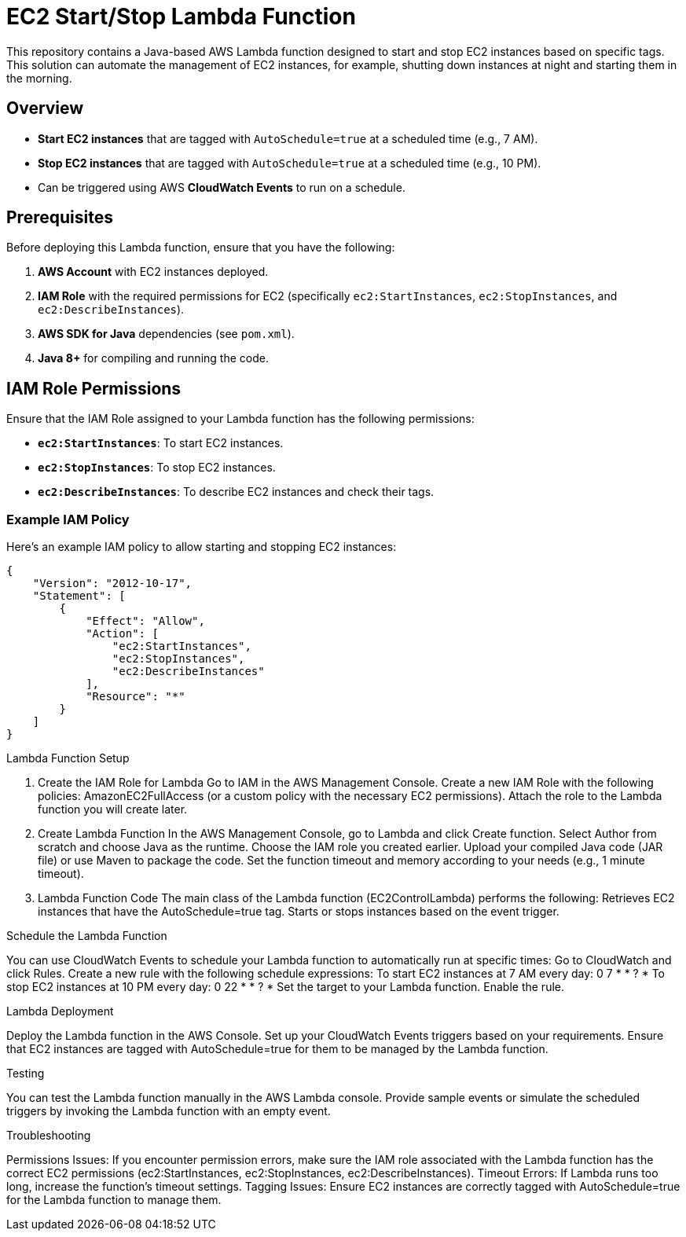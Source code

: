 # EC2 Start/Stop Lambda Function

This repository contains a Java-based AWS Lambda function designed to start and stop EC2 instances based on specific tags. This solution can automate the management of EC2 instances, for example, shutting down instances at night and starting them in the morning.

## Overview

- **Start EC2 instances** that are tagged with `AutoSchedule=true` at a scheduled time (e.g., 7 AM).
- **Stop EC2 instances** that are tagged with `AutoSchedule=true` at a scheduled time (e.g., 10 PM).
- Can be triggered using AWS **CloudWatch Events** to run on a schedule.

## Prerequisites

Before deploying this Lambda function, ensure that you have the following:

1. **AWS Account** with EC2 instances deployed.
2. **IAM Role** with the required permissions for EC2 (specifically `ec2:StartInstances`, `ec2:StopInstances`, and `ec2:DescribeInstances`).
3. **AWS SDK for Java** dependencies (see `pom.xml`).
4. **Java 8+** for compiling and running the code.

## IAM Role Permissions

Ensure that the IAM Role assigned to your Lambda function has the following permissions:

- **`ec2:StartInstances`**: To start EC2 instances.
- **`ec2:StopInstances`**: To stop EC2 instances.
- **`ec2:DescribeInstances`**: To describe EC2 instances and check their tags.

### Example IAM Policy

Here's an example IAM policy to allow starting and stopping EC2 instances:

```json
{
    "Version": "2012-10-17",
    "Statement": [
        {
            "Effect": "Allow",
            "Action": [
                "ec2:StartInstances",
                "ec2:StopInstances",
                "ec2:DescribeInstances"
            ],
            "Resource": "*"
        }
    ]
}
```
Lambda Function Setup

1. Create the IAM Role for Lambda
Go to IAM in the AWS Management Console.
Create a new IAM Role with the following policies:
AmazonEC2FullAccess (or a custom policy with the necessary EC2 permissions).
Attach the role to the Lambda function you will create later.

2. Create Lambda Function
In the AWS Management Console, go to Lambda and click Create function.
Select Author from scratch and choose Java as the runtime.
Choose the IAM role you created earlier.
Upload your compiled Java code (JAR file) or use Maven to package the code.
Set the function timeout and memory according to your needs (e.g., 1 minute timeout).

3. Lambda Function Code
The main class of the Lambda function (EC2ControlLambda) performs the following:
Retrieves EC2 instances that have the AutoSchedule=true tag.
Starts or stops instances based on the event trigger.


Schedule the Lambda Function

You can use CloudWatch Events to schedule your Lambda function to automatically run at specific times:
Go to CloudWatch and click Rules.
Create a new rule with the following schedule expressions:
To start EC2 instances at 7 AM every day: 0 7 * * ? *
To stop EC2 instances at 10 PM every day: 0 22 * * ? *
Set the target to your Lambda function.
Enable the rule.

Lambda Deployment

Deploy the Lambda function in the AWS Console.
Set up your CloudWatch Events triggers based on your requirements.
Ensure that EC2 instances are tagged with AutoSchedule=true for them to be managed by the Lambda function.

Testing

You can test the Lambda function manually in the AWS Lambda console. Provide sample events or simulate the scheduled triggers by invoking the Lambda function with an empty event.

Troubleshooting

Permissions Issues: If you encounter permission errors, make sure the IAM role associated with the Lambda function has the correct EC2 permissions (ec2:StartInstances, ec2:StopInstances, ec2:DescribeInstances).
Timeout Errors: If Lambda runs too long, increase the function's timeout settings.
Tagging Issues: Ensure EC2 instances are correctly tagged with AutoSchedule=true for the Lambda function to manage them.
